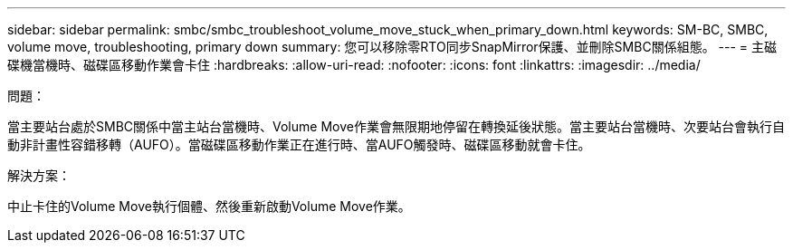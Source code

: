 ---
sidebar: sidebar 
permalink: smbc/smbc_troubleshoot_volume_move_stuck_when_primary_down.html 
keywords: SM-BC, SMBC, volume move, troubleshooting, primary down 
summary: 您可以移除零RTO同步SnapMirror保護、並刪除SMBC關係組態。 
---
= 主磁碟機當機時、磁碟區移動作業會卡住
:hardbreaks:
:allow-uri-read: 
:nofooter: 
:icons: font
:linkattrs: 
:imagesdir: ../media/


.問題：
[role="lead"]
當主要站台處於SMBC關係中當主站台當機時、Volume Move作業會無限期地停留在轉換延後狀態。當主要站台當機時、次要站台會執行自動非計畫性容錯移轉（AUFO）。當磁碟區移動作業正在進行時、當AUFO觸發時、磁碟區移動就會卡住。

.解決方案：
中止卡住的Volume Move執行個體、然後重新啟動Volume Move作業。
